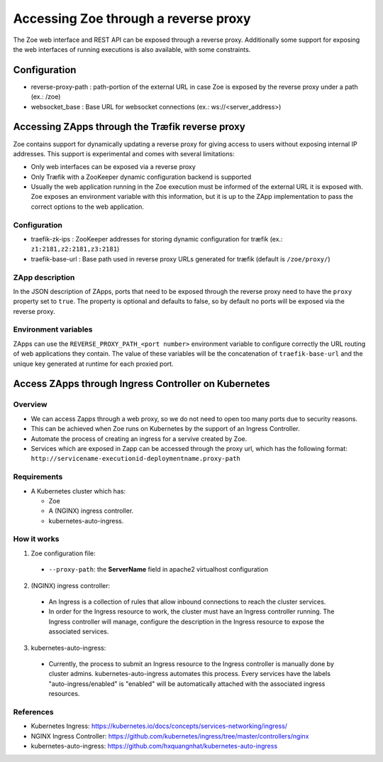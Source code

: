 .. _proxy:

Accessing Zoe through a reverse proxy
=====================================

The Zoe web interface and REST API can be exposed through a reverse proxy. Additionally some support for exposing the web interfaces of running executions is also available, with some constraints.

Configuration
-------------

* reverse-proxy-path : path-portion of the external URL in case Zoe is exposed by the reverse proxy under a path (ex.: /zoe)
* websocket_base : Base URL for websocket connections (ex.: ws://<server_address>)

Accessing ZApps through the Træfik reverse proxy
------------------------------------------------

Zoe contains support for dynamically updating a reverse proxy for giving access to users without exposing internal IP addresses. This support is experimental and comes with several limitations:

* Only web interfaces can be exposed via a reverse proxy
* Only Træfik with a ZooKeeper dynamic configuration backend is supported
* Usually the web application running in the Zoe execution must be informed of the external URL it is exposed with. Zoe exposes an environment variable with this information, but it is up to the ZApp implementation to pass the correct options to the web application.

Configuration
^^^^^^^^^^^^^

* traefik-zk-ips : ZooKeeper addresses for storing dynamic configuration for træfik (ex.: ``z1:2181,z2:2181,z3:2181``)
* traefik-base-url : Base path used in reverse proxy URLs generated for træfik (default is ``/zoe/proxy/``)

ZApp description
^^^^^^^^^^^^^^^^

In the JSON description of ZApps, ports that need to be exposed through the reverse proxy need to have the ``proxy`` property set to ``true``. The property is optional and defaults to false, so by default no ports will be exposed via the reverse proxy.

Environment variables
^^^^^^^^^^^^^^^^^^^^^

ZApps can use the ``REVERSE_PROXY_PATH_<port number>`` environment variable to configure correctly the URL routing of web applications they contain. The value of these variables will be the concatenation of ``traefik-base-url`` and the unique key generated at runtime for each proxied port.

Access ZApps through Ingress Controller on Kubernetes
-----------------------------------------------------

Overview
^^^^^^^^
* We can access Zapps through a web proxy, so we do not need to open too many ports due to security reasons.
* This can be achieved when Zoe runs on Kubernetes by the support of an Ingress Controller.
* Automate the process of creating an ingress for a servive created by Zoe.
* Services which are exposed in Zapp can be accessed through the proxy url, which has the following format: ``http://servicename-executionid-deploymentname.proxy-path``

Requirements
^^^^^^^^^^^^
* A Kubernetes cluster which has:

  * Zoe
  * A (NGINX) ingress controller.
  * kubernetes-auto-ingress.

How it works
^^^^^^^^^^^^
1. Zoe configuration file:

 * ``--proxy-path``: the **ServerName** field in apache2 virtualhost configuration

2. (NGINX) ingress controller:

 * An Ingress is a collection of rules that allow inbound connections to reach the cluster services.
 * In order for the Ingress resource to work, the cluster must have an Ingress controller running. The Ingress controller will manage, configure the description in the Ingress resource to expose the associated services.

3. kubernetes-auto-ingress:

 * Currently, the process to submit an Ingress resource to the Ingress controller is manually done by cluster admins. kubernetes-auto-ingress automates this process. Every services have the labels "auto-ingress/enabled" is "enabled" will be automatically attached with the associated ingress resources.

References
^^^^^^^^^^
* Kubernetes Ingress: https://kubernetes.io/docs/concepts/services-networking/ingress/
* NGINX Ingress Controller: https://github.com/kubernetes/ingress/tree/master/controllers/nginx
* kubernetes-auto-ingress: https://github.com/hxquangnhat/kubernetes-auto-ingress
